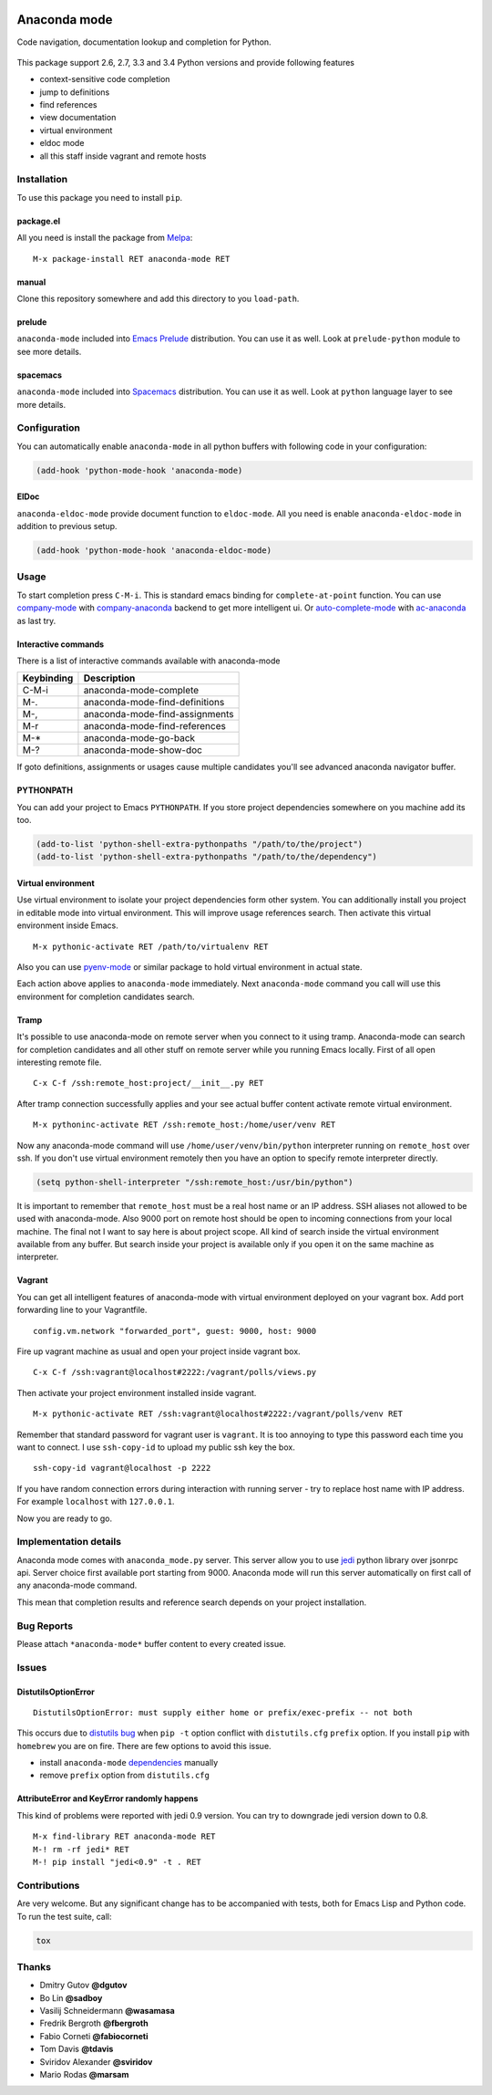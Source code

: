 
.. |travis| image:: https://img.shields.io/travis/proofit404/anaconda-mode.svg?style=flat-square
    :target: https://travis-ci.org/proofit404/anaconda-mode
    :alt: Build Status

.. |coveralls| image:: https://img.shields.io/coveralls/proofit404/anaconda-mode.svg?style=flat-square
    :target: https://coveralls.io/r/proofit404/anaconda-mode
    :alt: Coverage Status

.. |requires| image:: https://img.shields.io/requires/github/proofit404/anaconda-mode.svg?style=flat-square
    :target: https://requires.io/github/proofit404/anaconda-mode/requirements
    :alt: Requirements Status

.. |melpa| image:: http://melpa.org/packages/anaconda-mode-badge.svg
    :target: http://melpa.org/#/anaconda-mode
    :alt: Melpa

.. |melpa-stable| image:: http://stable.melpa.org/packages/anaconda-mode-badge.svg
    :target: http://stable.melpa.org/#/anaconda-mode
    :alt: Melpa Stable

.. image:: static/logo.png
    :align: right
    :alt: Logo

===============
 Anaconda mode
===============

|travis| |coveralls| |requires| |melpa| |melpa-stable|

Code navigation, documentation lookup and completion for Python.

.. figure:: static/completion.png

.. figure:: static/reference.png

This package support 2.6, 2.7, 3.3 and 3.4 Python versions and provide
following features

* context-sensitive code completion
* jump to definitions
* find references
* view documentation
* virtual environment
* eldoc mode
* all this staff inside vagrant and remote hosts

Installation
------------

To use this package you need to install ``pip``.

package.el
``````````

All you need is install the package from Melpa_::

    M-x package-install RET anaconda-mode RET

manual
``````

Clone this repository somewhere and add this directory to you
``load-path``.

prelude
```````

``anaconda-mode`` included into `Emacs Prelude`_ distribution.  You
can use it as well.  Look at ``prelude-python`` module to see more
details.

spacemacs
`````````

``anaconda-mode`` included into Spacemacs_ distribution.  You can use
it as well.  Look at ``python`` language layer to see more details.

Configuration
-------------

You can automatically enable ``anaconda-mode`` in all python buffers
with following code in your configuration:

.. code:: lisp

    (add-hook 'python-mode-hook 'anaconda-mode)

ElDoc
`````

``anaconda-eldoc-mode`` provide document function to ``eldoc-mode``.  All
you need is enable ``anaconda-eldoc-mode`` in addition to previous setup.

.. code:: lisp

    (add-hook 'python-mode-hook 'anaconda-eldoc-mode)

Usage
-----

To start completion press ``C-M-i``.  This is standard emacs binding
for ``complete-at-point`` function.  You can use company-mode_ with
company-anaconda_ backend to get more intelligent ui.  Or
auto-complete-mode_ with ac-anaconda_ as last try.

Interactive commands
````````````````````

There is a list of interactive commands available with anaconda-mode

==========  ==============================
Keybinding  Description
==========  ==============================
C-M-i       anaconda-mode-complete
M-.         anaconda-mode-find-definitions
M-,         anaconda-mode-find-assignments
M-r         anaconda-mode-find-references
M-*         anaconda-mode-go-back
M-?         anaconda-mode-show-doc
==========  ==============================

If goto definitions, assignments or usages cause multiple candidates
you'll see advanced anaconda navigator buffer.

PYTHONPATH
``````````

You can add your project to Emacs ``PYTHONPATH``.  If you store project
dependencies somewhere on you machine add its too.

.. code:: lisp

    (add-to-list 'python-shell-extra-pythonpaths "/path/to/the/project")
    (add-to-list 'python-shell-extra-pythonpaths "/path/to/the/dependency")

Virtual environment
```````````````````

Use virtual environment to isolate your project dependencies form
other system.  You can additionally install you project in editable
mode into virtual environment.  This will improve usage references
search.  Then activate this virtual environment inside Emacs.

::

    M-x pythonic-activate RET /path/to/virtualenv RET

Also you can use `pyenv-mode`_ or similar package to hold virtual
environment in actual state.

Each action above applies to ``anaconda-mode`` immediately.  Next
``anaconda-mode`` command you call will use this environment for
completion candidates search.

Tramp
`````

It's possible to use anaconda-mode on remote server when you connect
to it using tramp.  Anaconda-mode can search for completion candidates
and all other stuff on remote server while you running Emacs locally.
First of all open interesting remote file.

::

    C-x C-f /ssh:remote_host:project/__init__.py RET

After tramp connection successfully applies and your see actual buffer
content activate remote virtual environment.

::

    M-x pythoninc-activate RET /ssh:remote_host:/home/user/venv RET

Now any anaconda-mode command will use ``/home/user/venv/bin/python``
interpreter running on ``remote_host`` over ssh.  If you don't use
virtual environment remotely then you have an option to specify remote
interpreter directly.

.. code:: lisp

    (setq python-shell-interpreter "/ssh:remote_host:/usr/bin/python")

It is important to remember that ``remote_host`` must be a real host
name or an IP address.  SSH aliases not allowed to be used with
anaconda-mode.  Also 9000 port on remote host should be open to
incoming connections from your local machine.  The final not I want to
say here is about project scope.  All kind of search inside the
virtual environment available from any buffer.  But search inside your
project is available only if you open it on the same machine as
interpreter.

Vagrant
```````

You can get all intelligent features of anaconda-mode with virtual
environment deployed on your vagrant box.  Add port forwarding line to
your Vagrantfile.

::

   config.vm.network "forwarded_port", guest: 9000, host: 9000

Fire up vagrant machine as usual and open your project inside vagrant
box.

::

    C-x C-f /ssh:vagrant@localhost#2222:/vagrant/polls/views.py

Then activate your project environment installed inside vagrant.

::

    M-x pythonic-activate RET /ssh:vagrant@localhost#2222:/vagrant/polls/venv RET

Remember that standard password for vagrant user is ``vagrant``. It is
too annoying to type this password each time you want to connect.  I
use ``ssh-copy-id`` to upload my public ssh key the box.

::

    ssh-copy-id vagrant@localhost -p 2222

If you have random connection errors during interaction with running
server - try to replace host name with IP address.  For example
``localhost`` with ``127.0.0.1``.

Now you are ready to go.

Implementation details
----------------------

Anaconda mode comes with ``anaconda_mode.py`` server.  This server
allow you to use jedi_ python library over jsonrpc api.  Server choice
first available port starting from 9000.  Anaconda mode will run this
server automatically on first call of any anaconda-mode command.

This mean that completion results and reference search depends on your
project installation.

Bug Reports
-----------

Please attach ``*anaconda-mode*`` buffer content to every created
issue.

Issues
------

DistutilsOptionError
````````````````````

::

    DistutilsOptionError: must supply either home or prefix/exec-prefix -- not both

This occurs due to `distutils bug
<http://bugs.python.org/issue22269>`_ when ``pip -t`` option conflict
with ``distutils.cfg`` ``prefix`` option.  If you install ``pip`` with
``homebrew`` you are on fire.  There are few options to avoid this
issue.

- install ``anaconda-mode`` `dependencies
  <https://github.com/proofit404/anaconda-mode/blob/master/requirements.txt>`_
  manually
- remove ``prefix`` option from ``distutils.cfg``

AttributeError and KeyError randomly happens
````````````````````````````````````````````

This kind of problems were reported with jedi 0.9 version.  You can
try to downgrade jedi version down to 0.8.

::

   M-x find-library RET anaconda-mode RET
   M-! rm -rf jedi* RET
   M-! pip install "jedi<0.9" -t . RET

Contributions
-------------

Are very welcome.  But any significant change has to be accompanied
with tests, both for Emacs Lisp and Python code.  To run the test
suite, call:

.. code:: shell

    tox

Thanks
------

* Dmitry Gutov **@dgutov**
* Bo Lin **@sadboy**
* Vasilij Schneidermann **@wasamasa**
* Fredrik Bergroth **@fbergroth**
* Fabio Corneti **@fabiocorneti**
* Tom Davis **@tdavis**
* Sviridov Alexander **@sviridov**
* Mario Rodas **@marsam**

.. _Melpa: http://melpa.milkbox.net/
.. _pyenv-mode: https://github.com/proofit404/pyenv-mode
.. _jedi: http://jedi.jedidjah.ch/en/latest/
.. _emacs prelude: https://github.com/bbatsov/prelude
.. _spacemacs: https://github.com/syl20bnr/spacemacs
.. _company-mode: http://company-mode.github.io/
.. _company-anaconda: https://github.com/proofit404/company-anaconda
.. _auto-complete-mode: https://github.com/auto-complete/auto-complete
.. _ac-anaconda: https://github.com/proofit404/ac-anaconda
